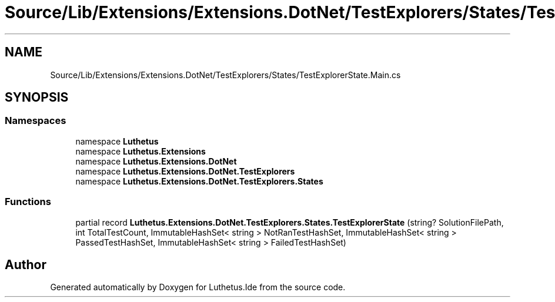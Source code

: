.TH "Source/Lib/Extensions/Extensions.DotNet/TestExplorers/States/TestExplorerState.Main.cs" 3 "Version 1.0.0" "Luthetus.Ide" \" -*- nroff -*-
.ad l
.nh
.SH NAME
Source/Lib/Extensions/Extensions.DotNet/TestExplorers/States/TestExplorerState.Main.cs
.SH SYNOPSIS
.br
.PP
.SS "Namespaces"

.in +1c
.ti -1c
.RI "namespace \fBLuthetus\fP"
.br
.ti -1c
.RI "namespace \fBLuthetus\&.Extensions\fP"
.br
.ti -1c
.RI "namespace \fBLuthetus\&.Extensions\&.DotNet\fP"
.br
.ti -1c
.RI "namespace \fBLuthetus\&.Extensions\&.DotNet\&.TestExplorers\fP"
.br
.ti -1c
.RI "namespace \fBLuthetus\&.Extensions\&.DotNet\&.TestExplorers\&.States\fP"
.br
.in -1c
.SS "Functions"

.in +1c
.ti -1c
.RI "partial record \fBLuthetus\&.Extensions\&.DotNet\&.TestExplorers\&.States\&.TestExplorerState\fP (string? SolutionFilePath, int TotalTestCount, ImmutableHashSet< string > NotRanTestHashSet, ImmutableHashSet< string > PassedTestHashSet, ImmutableHashSet< string > FailedTestHashSet)"
.br
.in -1c
.SH "Author"
.PP 
Generated automatically by Doxygen for Luthetus\&.Ide from the source code\&.
